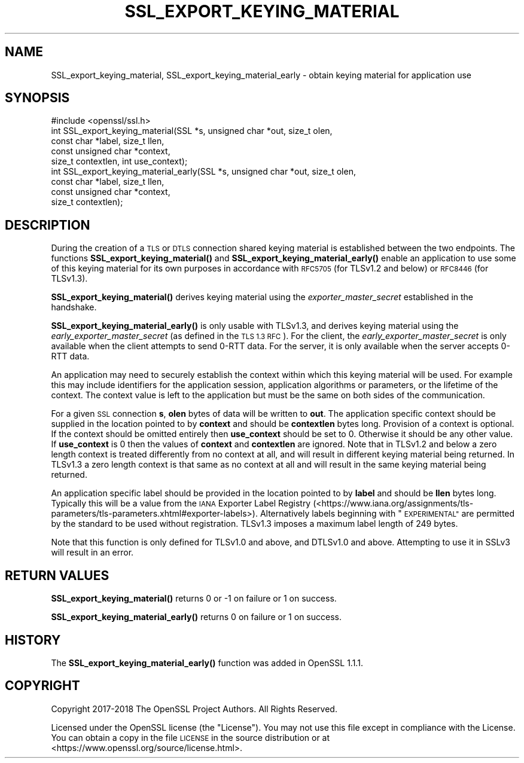 .\" Automatically generated by Pod::Man 4.11 (Pod::Simple 3.35)
.\"
.\" Standard preamble:
.\" ========================================================================
.de Sp \" Vertical space (when we can't use .PP)
.if t .sp .5v
.if n .sp
..
.de Vb \" Begin verbatim text
.ft CW
.nf
.ne \\$1
..
.de Ve \" End verbatim text
.ft R
.fi
..
.\" Set up some character translations and predefined strings.  \*(-- will
.\" give an unbreakable dash, \*(PI will give pi, \*(L" will give a left
.\" double quote, and \*(R" will give a right double quote.  \*(C+ will
.\" give a nicer C++.  Capital omega is used to do unbreakable dashes and
.\" therefore won't be available.  \*(C` and \*(C' expand to `' in nroff,
.\" nothing in troff, for use with C<>.
.tr \(*W-
.ds C+ C\v'-.1v'\h'-1p'\s-2+\h'-1p'+\s0\v'.1v'\h'-1p'
.ie n \{\
.    ds -- \(*W-
.    ds PI pi
.    if (\n(.H=4u)&(1m=24u) .ds -- \(*W\h'-12u'\(*W\h'-12u'-\" diablo 10 pitch
.    if (\n(.H=4u)&(1m=20u) .ds -- \(*W\h'-12u'\(*W\h'-8u'-\"  diablo 12 pitch
.    ds L" ""
.    ds R" ""
.    ds C` ""
.    ds C' ""
'br\}
.el\{\
.    ds -- \|\(em\|
.    ds PI \(*p
.    ds L" ``
.    ds R" ''
.    ds C`
.    ds C'
'br\}
.\"
.\" Escape single quotes in literal strings from groff's Unicode transform.
.ie \n(.g .ds Aq \(aq
.el       .ds Aq '
.\"
.\" If the F register is >0, we'll generate index entries on stderr for
.\" titles (.TH), headers (.SH), subsections (.SS), items (.Ip), and index
.\" entries marked with X<> in POD.  Of course, you'll have to process the
.\" output yourself in some meaningful fashion.
.\"
.\" Avoid warning from groff about undefined register 'F'.
.de IX
..
.nr rF 0
.if \n(.g .if rF .nr rF 1
.if (\n(rF:(\n(.g==0)) \{\
.    if \nF \{\
.        de IX
.        tm Index:\\$1\t\\n%\t"\\$2"
..
.        if !\nF==2 \{\
.            nr % 0
.            nr F 2
.        \}
.    \}
.\}
.rr rF
.\"
.\" Accent mark definitions (@(#)ms.acc 1.5 88/02/08 SMI; from UCB 4.2).
.\" Fear.  Run.  Save yourself.  No user-serviceable parts.
.    \" fudge factors for nroff and troff
.if n \{\
.    ds #H 0
.    ds #V .8m
.    ds #F .3m
.    ds #[ \f1
.    ds #] \fP
.\}
.if t \{\
.    ds #H ((1u-(\\\\n(.fu%2u))*.13m)
.    ds #V .6m
.    ds #F 0
.    ds #[ \&
.    ds #] \&
.\}
.    \" simple accents for nroff and troff
.if n \{\
.    ds ' \&
.    ds ` \&
.    ds ^ \&
.    ds , \&
.    ds ~ ~
.    ds /
.\}
.if t \{\
.    ds ' \\k:\h'-(\\n(.wu*8/10-\*(#H)'\'\h"|\\n:u"
.    ds ` \\k:\h'-(\\n(.wu*8/10-\*(#H)'\`\h'|\\n:u'
.    ds ^ \\k:\h'-(\\n(.wu*10/11-\*(#H)'^\h'|\\n:u'
.    ds , \\k:\h'-(\\n(.wu*8/10)',\h'|\\n:u'
.    ds ~ \\k:\h'-(\\n(.wu-\*(#H-.1m)'~\h'|\\n:u'
.    ds / \\k:\h'-(\\n(.wu*8/10-\*(#H)'\z\(sl\h'|\\n:u'
.\}
.    \" troff and (daisy-wheel) nroff accents
.ds : \\k:\h'-(\\n(.wu*8/10-\*(#H+.1m+\*(#F)'\v'-\*(#V'\z.\h'.2m+\*(#F'.\h'|\\n:u'\v'\*(#V'
.ds 8 \h'\*(#H'\(*b\h'-\*(#H'
.ds o \\k:\h'-(\\n(.wu+\w'\(de'u-\*(#H)/2u'\v'-.3n'\*(#[\z\(de\v'.3n'\h'|\\n:u'\*(#]
.ds d- \h'\*(#H'\(pd\h'-\w'~'u'\v'-.25m'\f2\(hy\fP\v'.25m'\h'-\*(#H'
.ds D- D\\k:\h'-\w'D'u'\v'-.11m'\z\(hy\v'.11m'\h'|\\n:u'
.ds th \*(#[\v'.3m'\s+1I\s-1\v'-.3m'\h'-(\w'I'u*2/3)'\s-1o\s+1\*(#]
.ds Th \*(#[\s+2I\s-2\h'-\w'I'u*3/5'\v'-.3m'o\v'.3m'\*(#]
.ds ae a\h'-(\w'a'u*4/10)'e
.ds Ae A\h'-(\w'A'u*4/10)'E
.    \" corrections for vroff
.if v .ds ~ \\k:\h'-(\\n(.wu*9/10-\*(#H)'\s-2\u~\d\s+2\h'|\\n:u'
.if v .ds ^ \\k:\h'-(\\n(.wu*10/11-\*(#H)'\v'-.4m'^\v'.4m'\h'|\\n:u'
.    \" for low resolution devices (crt and lpr)
.if \n(.H>23 .if \n(.V>19 \
\{\
.    ds : e
.    ds 8 ss
.    ds o a
.    ds d- d\h'-1'\(ga
.    ds D- D\h'-1'\(hy
.    ds th \o'bp'
.    ds Th \o'LP'
.    ds ae ae
.    ds Ae AE
.\}
.rm #[ #] #H #V #F C
.\" ========================================================================
.\"
.IX Title "SSL_EXPORT_KEYING_MATERIAL 3"
.TH SSL_EXPORT_KEYING_MATERIAL 3 "2021-02-22" "1.1.1i" "OpenSSL"
.\" For nroff, turn off justification.  Always turn off hyphenation; it makes
.\" way too many mistakes in technical documents.
.if n .ad l
.nh
.SH "NAME"
SSL_export_keying_material, SSL_export_keying_material_early \&\- obtain keying material for application use
.SH "SYNOPSIS"
.IX Header "SYNOPSIS"
.Vb 1
\& #include <openssl/ssl.h>
\&
\& int SSL_export_keying_material(SSL *s, unsigned char *out, size_t olen,
\&                                const char *label, size_t llen,
\&                                const unsigned char *context,
\&                                size_t contextlen, int use_context);
\&
\& int SSL_export_keying_material_early(SSL *s, unsigned char *out, size_t olen,
\&                                      const char *label, size_t llen,
\&                                      const unsigned char *context,
\&                                      size_t contextlen);
.Ve
.SH "DESCRIPTION"
.IX Header "DESCRIPTION"
During the creation of a \s-1TLS\s0 or \s-1DTLS\s0 connection shared keying material is
established between the two endpoints. The functions
\&\fBSSL_export_keying_material()\fR and \fBSSL_export_keying_material_early()\fR enable an
application to use some of this keying material for its own purposes in
accordance with \s-1RFC5705\s0 (for TLSv1.2 and below) or \s-1RFC8446\s0 (for TLSv1.3).
.PP
\&\fBSSL_export_keying_material()\fR derives keying material using
the \fIexporter_master_secret\fR established in the handshake.
.PP
\&\fBSSL_export_keying_material_early()\fR is only usable with TLSv1.3, and derives
keying material using the \fIearly_exporter_master_secret\fR (as defined in the
\&\s-1TLS 1.3 RFC\s0). For the client, the \fIearly_exporter_master_secret\fR is only
available when the client attempts to send 0\-RTT data. For the server, it is
only available when the server accepts 0\-RTT data.
.PP
An application may need to securely establish the context within which this
keying material will be used. For example this may include identifiers for the
application session, application algorithms or parameters, or the lifetime of
the context. The context value is left to the application but must be the same
on both sides of the communication.
.PP
For a given \s-1SSL\s0 connection \fBs\fR, \fBolen\fR bytes of data will be written to
\&\fBout\fR. The application specific context should be supplied in the location
pointed to by \fBcontext\fR and should be \fBcontextlen\fR bytes long. Provision of
a context is optional. If the context should be omitted entirely then
\&\fBuse_context\fR should be set to 0. Otherwise it should be any other value. If
\&\fBuse_context\fR is 0 then the values of \fBcontext\fR and \fBcontextlen\fR are ignored.
Note that in TLSv1.2 and below a zero length context is treated differently from
no context at all, and will result in different keying material being returned.
In TLSv1.3 a zero length context is that same as no context at all and will
result in the same keying material being returned.
.PP
An application specific label should be provided in the location pointed to by
\&\fBlabel\fR and should be \fBllen\fR bytes long. Typically this will be a value from
the \s-1IANA\s0 Exporter Label Registry
(<https://www.iana.org/assignments/tls\-parameters/tls\-parameters.xhtml#exporter\-labels>).
Alternatively labels beginning with \*(L"\s-1EXPERIMENTAL\*(R"\s0 are permitted by the standard
to be used without registration. TLSv1.3 imposes a maximum label length of
249 bytes.
.PP
Note that this function is only defined for TLSv1.0 and above, and DTLSv1.0 and
above. Attempting to use it in SSLv3 will result in an error.
.SH "RETURN VALUES"
.IX Header "RETURN VALUES"
\&\fBSSL_export_keying_material()\fR returns 0 or \-1 on failure or 1 on success.
.PP
\&\fBSSL_export_keying_material_early()\fR returns 0 on failure or 1 on success.
.SH "HISTORY"
.IX Header "HISTORY"
The \fBSSL_export_keying_material_early()\fR function was added in OpenSSL 1.1.1.
.SH "COPYRIGHT"
.IX Header "COPYRIGHT"
Copyright 2017\-2018 The OpenSSL Project Authors. All Rights Reserved.
.PP
Licensed under the OpenSSL license (the \*(L"License\*(R").  You may not use
this file except in compliance with the License.  You can obtain a copy
in the file \s-1LICENSE\s0 in the source distribution or at
<https://www.openssl.org/source/license.html>.
